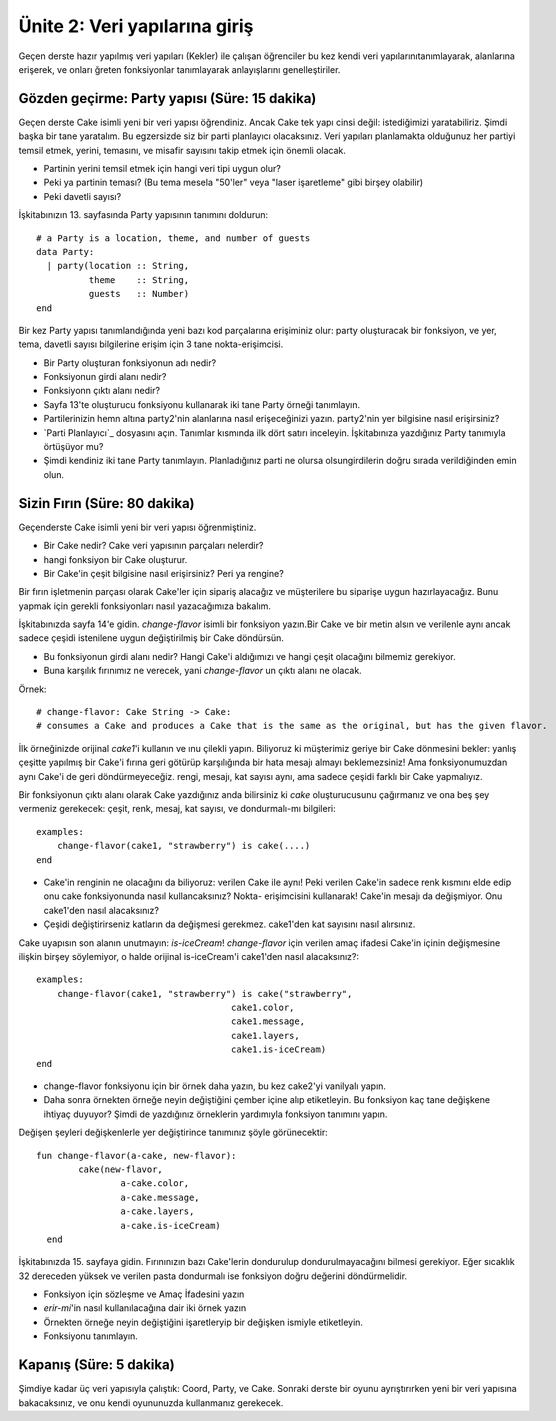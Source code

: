 Ünite 2: Veri yapılarına giriş
===================================================
Geçen derste hazır yapılmış veri yapıları (Kekler) ile çalışan öğrenciler bu kez kendi veri yapılarınıtanımlayarak, alanlarına erişerek, ve onları ğreten fonksiyonlar tanımlayarak anlayışlarını genelleştiriler.


Gözden geçirme: Party yapısı (Süre: 15 dakika)
----------------------------------------------

Geçen derste Cake isimli yeni bir veri yapısı öğrendiniz. Ancak Cake tek yapı cinsi değil: istediğimizi yaratabiliriz. Şimdi başka bir tane yaratalım. Bu egzersizde siz bir parti planlayıcı olacaksınız. Veri yapıları planlamakta olduğunuz her partiyi temsil etmek, yerini, temasını, ve misafir sayısını takip etmek için önemli olacak.

* Partinin yerini temsil etmek için hangi veri tipi uygun olur?
* Peki ya partinin teması? (Bu tema mesela "50'ler" veya "laser işaretleme" gibi birşey olabilir)
* Peki davetli sayısı?

İşkitabınızın 13. sayfasında Party yapısının tanımını doldurun::
 

	# a Party is a location, theme, and number of guests
	data Party:
	  | party(location :: String,
		  theme    :: String,
		  guests   :: Number)
	end

Bir kez Party yapısı tanımlandığında yeni bazı kod parçalarına erişiminiz olur: party oluşturacak bir fonksiyon, ve yer, tema, davetli sayısı bilgilerine erişim için 3 tane nokta-erişimcisi.

* Bir Party oluşturan fonksiyonun adı nedir?
* Fonksiyonun girdi alanı nedir?
* Fonksiyonn çıktı alanı nedir?
* Sayfa 13'te oluşturucu fonksiyonu kullanarak iki tane Party örneği tanımlayın.
* Partilerinizin hemn altına party2'nin alanlarına nasıl erişeceğinizi yazın. party2'nin yer bilgisine nasıl erişirsiniz? 

* `Parti Planlayıcı`_ dosyasını açın. Tanımlar kısmında ilk dört satırı inceleyin. İşkitabınıza yazdığınız Party tanımıyla örtüşüyor mu?
* Şimdi kendiniz iki tane Party tanımlayın. Planladığınız parti ne olursa olsungirdilerin doğru sırada verildiğinden emin olun.

Sizin Fırın (Süre: 80 dakika)
------------------------------

Geçenderste Cake isimli yeni bir veri yapısı öğrenmiştiniz.

* Bir Cake nedir? Cake veri yapısının parçaları nelerdir?
* hangi fonksiyon bir Cake oluşturur.
* Bir Cake'in çeşit bilgisine nasıl erişirsiniz? Peri ya rengine?

Bir fırın işletmenin parçası olarak Cake'ler için sipariş alacağız ve müşterilere bu siparişe uygun hazırlayacağız. Bunu yapmak için gerekli fonksiyonları nasıl yazacağımıza bakalım.

İşkitabınızda sayfa 14'e gidin. `change-flavor` isimli bir fonksiyon yazın.Bir Cake ve bir metin alsın ve verilenle aynı ancak sadece çeşidi istenilene uygun değiştirilmiş bir Cake döndürsün.

* Bu fonksiyonun girdi alanı nedir? Hangi Cake'i aldığımızı ve hangi çeşit olacağını bilmemiz gerekiyor.
* Buna karşılık fırınımız ne verecek, yani `change-flavor` un çıktı alanı ne olacak.

Örnek::

	# change-flavor: Cake String -> Cake:
	# consumes a Cake and produces a Cake that is the same as the original, but has the given flavor.

İlk örneğinizde orijinal `cake1`'i kullanın ve ınu çilekli yapın. Biliyoruz ki müşterimiz geriye bir Cake dönmesini bekler: yanlış çeşitte yapılmış bir Cake'i fırına geri götürüp karşılığında bir hata mesajı almayı beklemezsiniz! Ama fonksiyonumuzdan aynı Cake'i de geri döndürmeyeceğiz.  rengi, mesajı, kat sayısı aynı, ama sadece çeşidi farklı bir Cake yapmalıyız.

Bir fonksiyonun çıktı alanı olarak Cake yazdığınız anda bilirsiniz ki `cake` oluşturucusunu çağırmanız ve ona beş şey vermeniz gerekecek: çeşit, renk, mesaj, kat sayısı, ve dondurmalı-mı bilgileri::

	examples:
	    change-flavor(cake1, "strawberry") is cake(....)
	end

* Cake'in renginin ne olacağını da biliyoruz: verilen Cake ile aynı! Peki verilen Cake'in sadece renk kısmını elde edip onu cake fonksiyonunda nasıl kullancaksınız? Nokta- erişimcisini kullanarak! Cake'in mesajı da değişmiyor. Onu cake1'den nasıl alacaksınız?
* Çeşidi değiştirirseniz katların da değişmesi gerekmez. cake1'den kat sayısını nasıl alırsınız.

Cake uyapısın son alanın unutmayın: `is-iceCream`! `change-flavor` için verilen amaç ifadesi Cake'in içinin değişmesine ilişkin birşey söylemiyor, o halde orijinal is-iceCream'i cake1'den nasıl alacaksınız?::

	examples:
	    change-flavor(cake1, "strawberry") is cake("strawberry",
		                             cake1.color,
		                             cake1.message,
		                             cake1.layers,
		                             cake1.is-iceCream)
	end

* change-flavor fonksiyonu için bir örnek daha yazın, bu kez cake2'yi vanilyalı yapın.
* Daha sonra örnekten örneğe neyin değiştiğini çember içine alıp etiketleyin. Bu fonksiyon kaç tane değişkene ihtiyaç duyuyor? Şimdi de yazdığınız örneklerin yardımıyla fonksiyon tanımını yapın.

Değişen şeyleri değişkenlerle yer değiştirince tanımınız şöyle görünecektir::

	fun change-flavor(a-cake, new-flavor):
		cake(new-flavor,
			a-cake.color,
			a-cake.message,
			a-cake.layers,
			a-cake.is-iceCream)
          end

İşkitabınızda 15. sayfaya gidin. Fırınınızın bazı Cake'lerin dondurulup dondurulmayacağını bilmesi gerekiyor. Eğer sıcaklık 32 dereceden yüksek ve verilen pasta dondurmalı ise fonksiyon doğru değerini döndürmelidir.

* Fonksiyon için sözleşme ve Amaç İfadesini yazın
* `erir-mi`'in nasıl kullanılacağına dair iki örnek yazın
* Örnekten örneğe neyin değiştiğini işaretleryip bir değişken ismiyle etiketleyin.
* Fonksiyonu tanımlayın.

Kapanış (Süre: 5 dakika)
--------------------------

Şimdiye kadar üç veri yapısıyla çalıştık: Coord, Party, ve Cake. Sonraki derste bir oyunu ayrıştırırken yeni bir veri yapısına bakacaksınız, ve onu kendi oyununuzda kullanmanız gerekecek.


